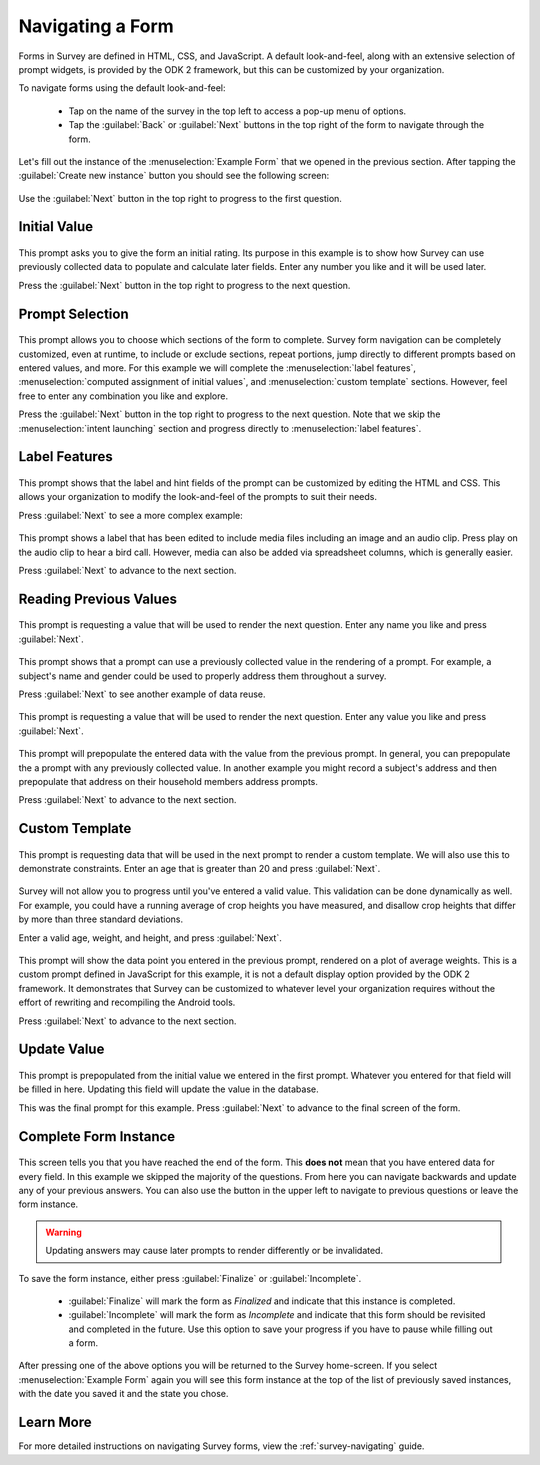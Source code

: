 .. spelling::
  prepopulate
  prepopulated

Navigating a Form
========================

.. _survey-sample-app-navigating-form:

Forms in Survey are defined in HTML, CSS, and JavaScript. A default look-and-feel, along with an extensive selection of prompt widgets, is provided by the ODK 2 framework, but this can be customized by your organization.

To navigate forms using the default look-and-feel:

  - Tap on the name of the survey in the top left to access a pop-up menu of options.
  - Tap the :guilabel:`Back` or :guilabel:`Next` buttons in the top right of the form to navigate through the form.

Let's fill out the instance of the :menuselection:`Example Form` that we opened in the previous section. After tapping the :guilabel:`Create new instance` button you should see the following screen:

  .. image:: /img/survey-sample-app/survey-example-start.*
    :alt: Survey Example Form Start Screen
    :class: device-screen-vertical

Use the :guilabel:`Next` button in the top right to progress to the first question.

.. _survey-sample-app-initial-value:

Initial Value
--------------------

  .. image:: /img/survey-sample-app/survey-example-initial-rating.*
    :alt: Survey Example Form Initial Rating
    :class: device-screen-vertical

This prompt asks you to give the form an initial rating. Its purpose in this example is to show how Survey can use previously collected data to populate and calculate later fields. Enter any number you like and it will be used later.

Press the :guilabel:`Next` button in the top right to progress to the next question.

.. _survey-sample-app-prompt-selection:

Prompt Selection
-----------------------

  .. image:: /img/survey-sample-app/survey-example-prompt-selection.*
    :alt: Survey Example Form Prompt Selection
    :class: device-screen-vertical

This prompt allows you to choose which sections of the form to complete. Survey form navigation can be completely customized, even at runtime, to include or exclude sections, repeat portions, jump directly to different prompts based on entered values, and more. For this example we will complete the :menuselection:`label features`, :menuselection:`computed assignment of initial values`, and :menuselection:`custom template` sections. However, feel free to enter any combination you like and explore.

Press the :guilabel:`Next` button in the top right to progress to the next question. Note that we skip the :menuselection:`intent launching` section and progress directly to :menuselection:`label features`.

.. _survey-sample-app-label-features:

Label Features
----------------------

  .. image:: /img/survey-sample-app/survey-example-label-html.*
    :alt: Survey Example Form Label Customization
    :class: device-screen-vertical

This prompt shows that the label and hint fields of the prompt can be customized by editing the HTML and CSS. This allows your organization to modify the look-and-feel of the prompts to suit their needs.

Press :guilabel:`Next` to see a more complex example:

  .. image:: /img/survey-sample-app/survey-example-label-media.*
    :alt: Survey Example Form Label Customization
    :class: device-screen-vertical

This prompt shows a label that has been edited to include media files including an image and an audio clip. Press play on the audio clip to hear a bird call. However, media can also be added via spreadsheet columns, which is generally easier.

Press :guilabel:`Next` to advance to the next section.

.. _survey-sample-app-reuse-values:

Reading Previous Values
---------------------------

  .. image:: /img/survey-sample-app/survey-example-name-prompt.*
    :alt: Survey Example Form Name Prompt
    :class: device-screen-vertical

This prompt is requesting a value that will be used to render the next question. Enter any name you like and press :guilabel:`Next`.

  .. image:: /img/survey-sample-app/survey-example-name-use.*
    :alt: Survey Example Form Name Used
    :class: device-screen-vertical

This prompt shows that a prompt can use a previously collected value in the rendering of a prompt. For example, a subject's name and gender could be used to properly address them throughout a survey.

Press :guilabel:`Next` to see another example of data reuse.

  .. image:: /img/survey-sample-app/survey-example-coffee-prompt.*
    :alt: Survey Example Form Coffee Prompt
    :class: device-screen-vertical

This prompt is requesting a value that will be used to render the next question. Enter any value you like and press :guilabel:`Next`.

  .. image:: /img/survey-sample-app/survey-example-coffee-autofill.*
    :alt: Survey Example Form Coffee Autofill
    :class: device-screen-vertical

This prompt will prepopulate the entered data with the value from the previous prompt. In general, you can prepopulate the a prompt with any previously collected value. In another example you might record a subject's address and then prepopulate that address on their household members address prompts.

Press :guilabel:`Next` to advance to the next section.

.. _survey-sample-app-custom-template:

Custom Template
-----------------------

  .. image:: /img/survey-sample-app/survey-example-graph-prompt.*
    :alt: Survey Example Form Graph Prompt
    :class: device-screen-vertical

This prompt is requesting data that will be used in the next prompt to render a custom template. We will also use this to demonstrate constraints. Enter an age that is greater than 20 and press :guilabel:`Next`.

  .. image:: /img/survey-sample-app/survey-example-graph-validate.*
    :alt: Survey Example Form Graph Validate
    :class: device-screen-vertical

Survey will not allow you to progress until you've entered a valid value. This validation can be done dynamically as well. For example, you could have a running average of crop heights you have measured, and disallow crop heights that differ by more than three standard deviations.

Enter a valid age, weight, and height, and press :guilabel:`Next`.

  .. image:: /img/survey-sample-app/survey-example-graph-render.*
    :alt: Survey Example Form Graph Render
    :class: device-screen-vertical

This prompt will show the data point you entered in the previous prompt, rendered on a plot of average weights. This is a custom prompt defined in JavaScript for this example, it is not a default display option provided by the ODK 2 framework. It demonstrates that Survey can be customized to whatever level your organization requires without the effort of rewriting and recompiling the Android tools.

Press :guilabel:`Next` to advance to the next section.

.. _survey-sample-app-update-value:

Update Value
---------------------

  .. image:: /img/survey-sample-app/survey-example-update-value.*
    :alt: Survey Example Form Update Value
    :class: device-screen-vertical

This prompt is prepopulated from the initial value we entered in the first prompt. Whatever you entered for that field will be filled in here. Updating this field will update the value in the database.

This was the final prompt for this example. Press :guilabel:`Next` to advance to the final screen of the form.

.. _survey-sample-app-complete:

Complete Form Instance
------------------------------

  .. image:: /img/survey-sample-app/survey-example-finish.*
    :alt: Survey Example Form Complete
    :class: device-screen-vertical

This screen tells you that you have reached the end of the form. This **does not** mean that you have entered data for every field. In this example we skipped the majority of the questions. From here you can navigate backwards and update any of your previous answers. You can also use the button in the upper left to navigate to previous questions or leave the form instance.

.. warning::

  Updating answers may cause later prompts to render differently or be invalidated.

To save the form instance, either press :guilabel:`Finalize` or :guilabel:`Incomplete`.

  - :guilabel:`Finalize` will mark the form as *Finalized* and indicate that this instance is completed.
  - :guilabel:`Incomplete` will mark the form as *Incomplete* and indicate that this form should be revisited and completed in the future. Use this option to save your progress if you have to pause while filling out a form.

After pressing one of the above options you will be returned to the Survey home-screen. If you select :menuselection:`Example Form` again you will see this form instance at the top of the list of previously saved instances, with the date you saved it and the state you chose.

.. _survey-sample-app-navigating-learn-more:

Learn More
-------------------

For more detailed instructions on navigating Survey forms, view the :ref:`survey-navigating` guide.


